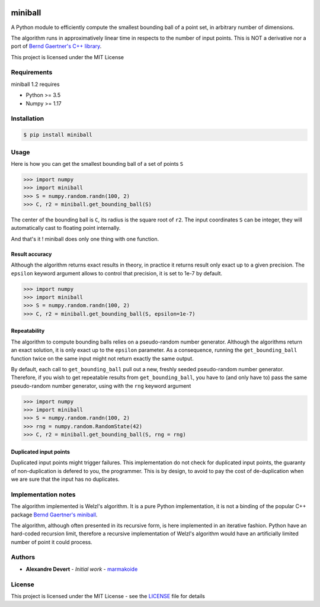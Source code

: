 .. image:: https://img.shields.io/pypi/v/miniball.svg
   :target: https://pypi.org/project/miniball/
   :alt: miniball on PyPI

.. image:: https://github.com/marmakoide/miniball/actions/workflows/python-package.yml/badge.svg
   :target: https://github.com/marmakoide/miniball/actions/workflows/python-package.yml
   :alt: miniball package action status
   
.. image:: https://img.shields.io/badge/license-MIT-green.svg
   :target: https://github.com/marmakoide/miniball/blob/master/LICENSE
   :alt: MIT License badge

========
miniball
========

A Python module to efficiently compute the smallest bounding ball of a point 
set, in arbitrary number of dimensions.

The algorithm runs in approximatively linear time in respects to the number of
input points. This is NOT a derivative nor a port of 
`Bernd Gaertner's C++ library <https://people.inf.ethz.ch/gaertner/subdir/software/miniball.html>`__.

This project is licensed under the MIT License

Requirements
============

miniball 1.2 requires

* Python >= 3.5
* Numpy >= 1.17

Installation
============

.. code-block:: console

	$ pip install miniball


Usage
=====

Here is how you can get the smallest bounding ball of a set of points ``S``

.. code-block:: pycon

	>>> import numpy
	>>> import miniball
	>>> S = numpy.random.randn(100, 2)
	>>> C, r2 = miniball.get_bounding_ball(S)

The center of the bounding ball is ``C``, its radius is the square root of ``r2``. 
The input coordinates ``S`` can be integer, they will automatically cast to floating
point internally.

And that's it ! miniball does only one thing with one function.


Result accuracy
---------------

Although the algorithm returns exact results in theory, in practice it returns
result only exact up to a given precision. The ``epsilon`` keyword argument allows 
to control that precision, it is set to 1e-7 by default.

.. code-block:: pycon

	>>> import numpy
	>>> import miniball
	>>> S = numpy.random.randn(100, 2)
	>>> C, r2 = miniball.get_bounding_ball(S, epsilon=1e-7)


Repeatability
-------------

The algorithm to compute bounding balls relies on a pseudo-random number generator.
Although the algorithms return an exact solution, it is only exact up to the ``epsilon``
parameter. As a consequence, running the ``get_bounding_ball`` function twice on 
the same input might not return exactly the same output.

By default, each call to ``get_bounding_ball`` pull out a new, freshly seeded 
pseudo-random number generator. Therefore, if you wish to get repeatable results 
from ``get_bounding_ball``, you have to (and only have to) pass the same pseudo-random 
number generator, using with the ``rng`` keyword argument

.. code-block:: pycon

	>>> import numpy
	>>> import miniball	
	>>> S = numpy.random.randn(100, 2)	
	>>> rng = numpy.random.RandomState(42)
	>>> C, r2 = miniball.get_bounding_ball(S, rng = rng)


Duplicated input points
-----------------------

Duplicated input points might trigger failures. This implementation do not check 
for duplicated input points, the guaranty of non-duplication is defered to you, the
programmer. This is by design, to avoid to pay the cost of de-duplication when we
are sure that the input has no duplicates.


Implementation notes
====================

The algorithm implemented is Welzl's algorithm. It is a pure Python implementation,
it is not a binding of the popular C++ package `Bernd Gaertner's miniball <https://people.inf.ethz.ch/gaertner/subdir/software/miniball.html>`__.

The algorithm, although often presented in its recursive form, is here implemented
in an iterative fashion. Python have an hard-coded recursion limit, therefore
a recursive implementation of Welzl's algorithm would have an artificially limited
number of point it could process.


Authors
=======

* **Alexandre Devert** - *Initial work* - `marmakoide <https://github.com/marmakoide>`__

License
=======

This project is licensed under the MIT License - see the `LICENSE <LICENSE>`__ file for details
